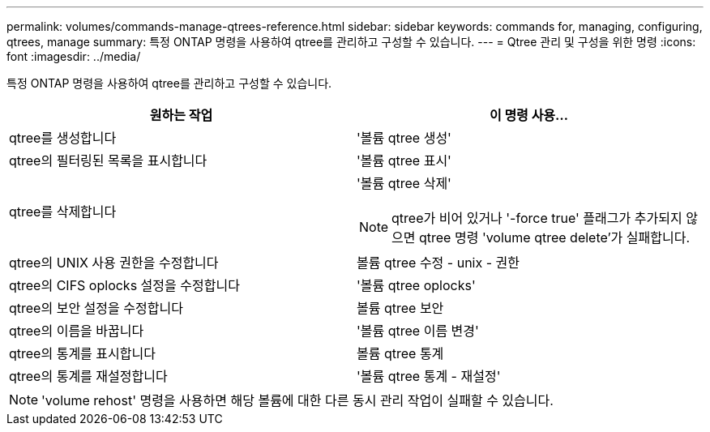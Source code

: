 ---
permalink: volumes/commands-manage-qtrees-reference.html 
sidebar: sidebar 
keywords: commands for, managing, configuring, qtrees, manage 
summary: 특정 ONTAP 명령을 사용하여 qtree를 관리하고 구성할 수 있습니다. 
---
= Qtree 관리 및 구성을 위한 명령
:icons: font
:imagesdir: ../media/


[role="lead"]
특정 ONTAP 명령을 사용하여 qtree를 관리하고 구성할 수 있습니다.

[cols="2*"]
|===
| 원하는 작업 | 이 명령 사용... 


 a| 
qtree를 생성합니다
 a| 
'볼륨 qtree 생성'



 a| 
qtree의 필터링된 목록을 표시합니다
 a| 
'볼륨 qtree 표시'



 a| 
qtree를 삭제합니다
 a| 
'볼륨 qtree 삭제'

[NOTE]
====
qtree가 비어 있거나 '-force true' 플래그가 추가되지 않으면 qtree 명령 'volume qtree delete'가 실패합니다.

====


 a| 
qtree의 UNIX 사용 권한을 수정합니다
 a| 
볼륨 qtree 수정 - unix - 권한



 a| 
qtree의 CIFS oplocks 설정을 수정합니다
 a| 
'볼륨 qtree oplocks'



 a| 
qtree의 보안 설정을 수정합니다
 a| 
볼륨 qtree 보안



 a| 
qtree의 이름을 바꿉니다
 a| 
'볼륨 qtree 이름 변경'



 a| 
qtree의 통계를 표시합니다
 a| 
볼륨 qtree 통계



 a| 
qtree의 통계를 재설정합니다
 a| 
'볼륨 qtree 통계 - 재설정'

|===
[NOTE]
====
'volume rehost' 명령을 사용하면 해당 볼륨에 대한 다른 동시 관리 작업이 실패할 수 있습니다.

====